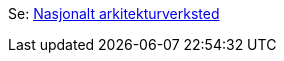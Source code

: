 Se: link:./plattform_/[Nasjonalt arkitekturverksted]

// Does not work, due to different folder levels: include::./plattform_/main.adoc[]

